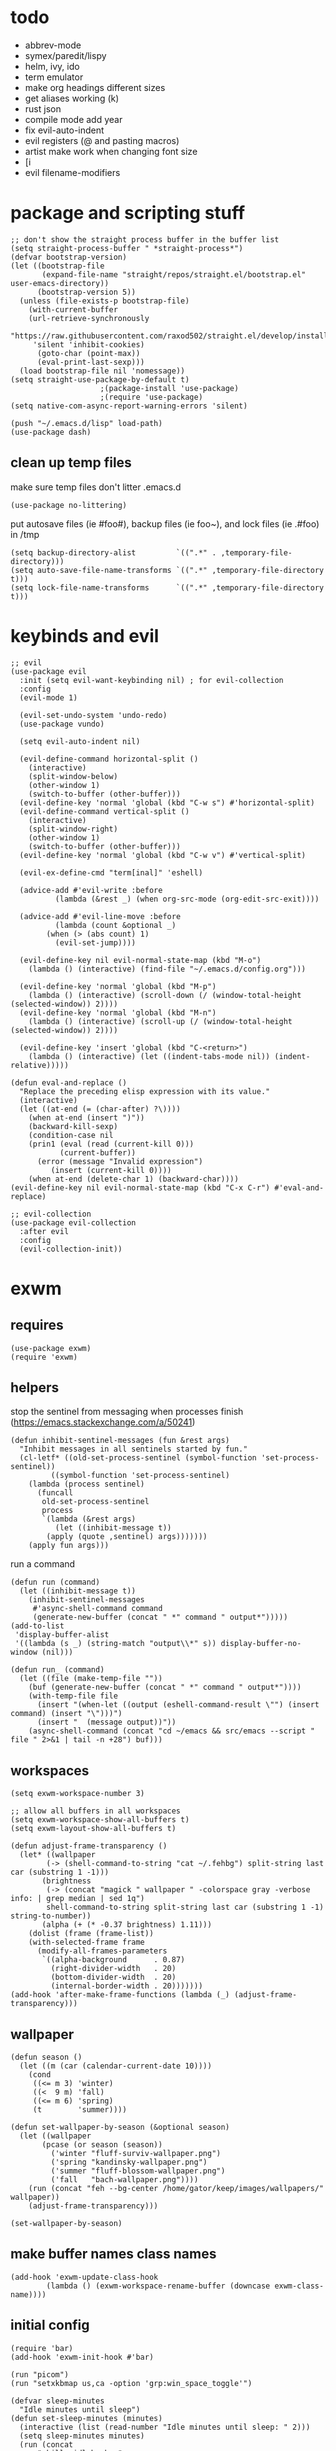 * todo
- abbrev-mode
- symex/paredit/lispy
- helm, ivy, ido
- term emulator
- make org headings different sizes
- get aliases working (k)
- rust json
- compile mode add year
- fix evil-auto-indent
- evil registers (@ and pasting macros)
- artist make work when changing font size
- [i
- evil filename-modifiers
* package and scripting stuff
#+begin_src elisp
;; don't show the straight process buffer in the buffer list
(setq straight-process-buffer " *straight-process*")
(defvar bootstrap-version)
(let ((bootstrap-file
       (expand-file-name "straight/repos/straight.el/bootstrap.el" user-emacs-directory))
      (bootstrap-version 5))
  (unless (file-exists-p bootstrap-file)
    (with-current-buffer
	(url-retrieve-synchronously
	 "https://raw.githubusercontent.com/raxod502/straight.el/develop/install.el"
	 'silent 'inhibit-cookies)
      (goto-char (point-max))
      (eval-print-last-sexp)))
  (load bootstrap-file nil 'nomessage))
(setq straight-use-package-by-default t)
					;(package-install 'use-package)
					;(require 'use-package)
(setq native-com-async-report-warning-errors 'silent)

(push "~/.emacs.d/lisp" load-path)
(use-package dash)
#+end_src
** clean up temp files
make sure temp files don't litter .emacs.d
#+begin_src elisp
(use-package no-littering)
#+end_src
put autosave files (ie #foo#), backup files (ie foo~), and lock files (ie .#foo) in /tmp
#+begin_src elisp
(setq backup-directory-alist         `((".*" . ,temporary-file-directory)))
(setq auto-save-file-name-transforms `((".*" ,temporary-file-directory t)))
(setq lock-file-name-transforms      `((".*" ,temporary-file-directory t)))
#+end_src
* keybinds and evil
#+begin_src elisp
;; evil
(use-package evil
  :init (setq evil-want-keybinding nil) ; for evil-collection
  :config
  (evil-mode 1)

  (evil-set-undo-system 'undo-redo)
  (use-package vundo)

  (setq evil-auto-indent nil)

  (evil-define-command horizontal-split ()
    (interactive)
    (split-window-below)
    (other-window 1)
    (switch-to-buffer (other-buffer)))
  (evil-define-key 'normal 'global (kbd "C-w s") #'horizontal-split)
  (evil-define-command vertical-split ()
    (interactive)
    (split-window-right)
    (other-window 1)
    (switch-to-buffer (other-buffer)))
  (evil-define-key 'normal 'global (kbd "C-w v") #'vertical-split)

  (evil-ex-define-cmd "term[inal]" 'eshell)

  (advice-add #'evil-write :before
	      (lambda (&rest _) (when org-src-mode (org-edit-src-exit))))

  (advice-add #'evil-line-move :before
	      (lambda (count &optional _)
		(when (> (abs count) 1)
		  (evil-set-jump))))

  (evil-define-key nil evil-normal-state-map (kbd "M-o")
    (lambda () (interactive) (find-file "~/.emacs.d/config.org")))

  (evil-define-key 'normal 'global (kbd "M-p")
    (lambda () (interactive) (scroll-down (/ (window-total-height (selected-window)) 2))))
  (evil-define-key 'normal 'global (kbd "M-n")
    (lambda () (interactive) (scroll-up (/ (window-total-height (selected-window)) 2))))

  (evil-define-key 'insert 'global (kbd "C-<return>")
    (lambda () (interactive) (let ((indent-tabs-mode nil)) (indent-relative)))))

(defun eval-and-replace ()
  "Replace the preceding elisp expression with its value."
  (interactive)
  (let ((at-end (= (char-after) ?\))))
    (when at-end (insert ")"))
    (backward-kill-sexp)
    (condition-case nil
	(prin1 (eval (read (current-kill 0)))
	       (current-buffer))
      (error (message "Invalid expression")
	     (insert (current-kill 0))))
    (when at-end (delete-char 1) (backward-char))))
(evil-define-key nil evil-normal-state-map (kbd "C-x C-r") #'eval-and-replace)

;; evil-collection
(use-package evil-collection
  :after evil
  :config
  (evil-collection-init))
#+end_src
* exwm
** requires
#+begin_src elisp
(use-package exwm)
(require 'exwm)
#+end_src
** helpers
stop the sentinel from messaging when processes finish
(https://emacs.stackexchange.com/a/50241)
#+begin_src elisp
(defun inhibit-sentinel-messages (fun &rest args)
  "Inhibit messages in all sentinels started by fun."
  (cl-letf* ((old-set-process-sentinel (symbol-function 'set-process-sentinel))
         ((symbol-function 'set-process-sentinel)
  	(lambda (process sentinel)
  	  (funcall
  	   old-set-process-sentinel
  	   process
  	   `(lambda (&rest args)
  	      (let ((inhibit-message t))
  		(apply (quote ,sentinel) args)))))))
    (apply fun args)))
#+end_src
run a command
#+begin_src elisp
(defun run (command)
  (let ((inhibit-message t))
    (inhibit-sentinel-messages
     #'async-shell-command command
     (generate-new-buffer (concat " *" command " output*")))))
(add-to-list
 'display-buffer-alist
 '((lambda (s _) (string-match "output\\*" s)) display-buffer-no-window (nil)))

(defun run_ (command)
  (let ((file (make-temp-file ""))
	(buf (generate-new-buffer (concat " *" command " output*"))))
    (with-temp-file file
      (insert "(when-let ((output (eshell-command-result \"") (insert command) (insert "\")))")
      (insert "  (message output))"))
    (async-shell-command (concat "cd ~/emacs && src/emacs --script " file " 2>&1 | tail -n +28") buf)))
#+end_src
** workspaces
#+begin_src elisp
(setq exwm-workspace-number 3)

;; allow all buffers in all workspaces
(setq exwm-workspace-show-all-buffers t)
(setq exwm-layout-show-all-buffers t)

(defun adjust-frame-transparency ()
  (let* ((wallpaper
	    (-> (shell-command-to-string "cat ~/.fehbg") split-string last car (substring 1 -1)))
	   (brightness
	    (-> (concat "magick " wallpaper " -colorspace gray -verbose info: | grep median | sed 1q")
		shell-command-to-string split-string last car (substring 1 -1) string-to-number))
	   (alpha (+ (* -0.37 brightness) 1.11)))
    (dolist (frame (frame-list))
	(with-selected-frame frame
	  (modify-all-frames-parameters
	   `((alpha-background      . 0.87)
	     (right-divider-width   . 20)
	     (bottom-divider-width  . 20)
	     (internal-border-width . 20)))))))
(add-hook 'after-make-frame-functions (lambda (_) (adjust-frame-transparency)))
#+end_src
** wallpaper
#+begin_src elisp
(defun season ()
  (let ((m (car (calendar-current-date 10))))
    (cond
     ((<= m 3) 'winter)
     ((<  9 m) 'fall)
     ((<= m 6) 'spring)
     (t        'summer))))

(defun set-wallpaper-by-season (&optional season)
  (let ((wallpaper
	   (pcase (or season (season))
	     ('winter "fluff-surviv-wallpaper.png")
	     ('spring "kandinsky-wallpaper.png")
	     ('summer "fluff-blossom-wallpaper.png")
	     ('fall   "bach-wallpaper.png"))))
    (run (concat "feh --bg-center /home/gator/keep/images/wallpapers/" wallpaper))
    (adjust-frame-transparency)))

(set-wallpaper-by-season)
#+end_src
** make buffer names class names
#+begin_src elisp
(add-hook 'exwm-update-class-hook
	    (lambda () (exwm-workspace-rename-buffer (downcase exwm-class-name))))
#+end_src
** initial config
#+begin_src elisp
(require 'bar)
(add-hook 'exwm-init-hook #'bar)

(run "picom")
(run "setxkbmap us,ca -option 'grp:win_space_toggle'")

(defvar sleep-minutes
  "Idle minutes until sleep")
(defun set-sleep-minutes (minutes)
  (interactive (list (read-number "Idle minutes until sleep: " 2)))
  (setq sleep-minutes minutes)
  (run (concat
	  "pkill xidlehook ;"
	  "xidlehook --not-when-audio --timer "
	  (number-to-string (round (* minutes 60)))
	  " 'systemctl suspend' ''")))
(set-sleep-minutes 2)

(setq inhibit-startup-screen t)
(setq initial-scratch-message nil)
#+end_src
** keybinds
#+begin_src elisp
(defun screenshot ()
  (interactive)
  (let* ((inhibit-message t)
  	 (time (format-time-string "%H_%M_%S" (current-time)))
  	 (file (concat "/tmp/" time ".png")))
    ;; this needs to be a shell command since it needs the &> ... because xclip is weird
    (shell-command (concat "maim -sq " file " ; " "xclip -selection clipboard -t image/png " file " &> /dev/null"))))

(defun start-app (name)
  (interactive (list (read-shell-command "$ ")))
  (let ((existing-buffer
  	 (->> (buffer-list)
  	      (--filter (string-prefix-p name (buffer-name it)))
  	      (--sort (string< (buffer-name it) (buffer-name other)))
  	      car)))
    (if existing-buffer
  	(switch-to-buffer existing-buffer)
      (run name))))

;; Global keybindings.
(setq exwm-input-global-keys
      `(([?\s-p] . start-app)
  	([?\s-o] . (lambda () (interactive) (find-file "~/.emacs.d/config.org")))
  	([?\s-i] . (lambda () (interactive) (start-app "firefox")))
  	([?\s-u] . (lambda () (interactive) (start-app "webcord")))
  	([?\s-q] . (lambda () (interactive) (run "pkill LockDownBrowser")))

  	(,(kbd "s-<backspace>") . delete-window)

  	([?\M-:]  . eval-expression)
  	([?\s-:]  . evil-ex)
  	([?\s-m]  . exwm-input-toggle-keyboard)

  	(,(kbd "s-S") . screenshot)

  	(,(kbd "<XF86AudioMute>") . (lambda () (interactive) (run "pactl set-sink-mute @DEFAULT_SINK@ toggle") (update-bar)))
  	(,(kbd "<XF86AudioRaiseVolume>") . (lambda () (interactive) (run "pactl set-sink-volume @DEFAULT_SINK@ +5%") (update-bar)))
  	(,(kbd "<XF86AudioLowerVolume>") . (lambda () (interactive) (run "pactl set-sink-volume @DEFAULT_SINK@ -5%") (update-bar)))

  	(,(kbd "<XF86MonBrightnessUp>") . (lambda () (interactive) (run "xbacklight -inc 3") (update-bar)))
  	(,(kbd "<XF86MonBrightnessDown>") . (lambda () (interactive) (run "xbacklight -dec 3") (update-bar)))

  	([?\s-j] . (lambda () (interactive) (exwm-workspace-switch-create 0)))
  	([?\s-k] . (lambda () (interactive) (exwm-workspace-switch-create 1)))
  	([?\s-l] . (lambda () (interactive) (exwm-workspace-switch-create 2)))))

(setq exwm-input-prefix-keys '(?\C-x ?\C-w ?\M-x))
(define-key exwm-mode-map (kbd "C-c") nil)
#+end_src
** enable exwm!
#+begin_src elisp
(exwm-enable)
#+end_src
* visuals
** theme
#+begin_src elisp
(load-theme 'wombat)
#+end_src
** mode line
make mode line look nice (has to be done after theme)
#+begin_src elisp
(setq-default mode-line-format
	      '((:eval (if buffer-read-only "" "  %*"))
		"  %b"
		mode-line-format-right-align
		(:eval
		 (pcase major-mode
		   ('exwm-mode "")
		   ('pdf-view-mode (format "%s" (pdf-view-current-pagelabel)))
		   (_ "%l-%C")))
		"  "))
;; *Messages* doesn't want to change its mode line for some reason
(with-current-buffer (get-buffer "*Messages*")
  (setq mode-line-format (default-value 'mode-line-format)))
(dolist (face '(mode-line mode-line-inactive))
  (set-face-attribute face nil
		      :background 'unspecified
		      :overline   t))
#+end_src
** window properties
#+begin_src elisp
(tool-bar-mode 0)
(menu-bar-mode 0)
(scroll-bar-mode 0)
(tooltip-mode -1)
(fringe-mode 0)
(dolist (face '(window-divider
		      window-divider-last-pixel
		      window-divider-first-pixel))
	(face-spec-reset-face face)
	(set-face-foreground face (face-attribute 'default :background)))
#+end_src
** cursor properties
#+begin_src elisp
(add-to-list 'default-frame-alist '(cursor-color . "gray"))
(blink-cursor-mode 0)
(setq show-paren-delay 0)
(show-paren-mode 1)
(require 'paren)
(set-face-background 'show-paren-match (face-attribute 'default :background))
(set-face-attribute 'show-paren-match nil :underline t)
#+end_src
** don't show cursor/mode line in empty buffers
#+begin_src elisp
(defvar-local clean-mode-state nil)
(define-minor-mode clean-mode
  "Hides the cursor and mode line."
  :global nil
  :init-value nil
  (if clean-mode
      (when (not clean-mode-state)
	(progn
	  ;(when (not (member (buffer-name) '(" *work*" " *bar*")))
	  ;  (message "Enabling clean-mode in buffer %s" (buffer-name)))
	  (setq clean-mode-state
      		(buffer-local-set-state
      		 mode-line-format nil
      		 cursor           nil
      		 evil-normal-state-cursor '(bar . 0)))))
    (when clean-mode-state
      (buffer-local-restore-state clean-mode-state)
      (setq clean-mode-state nil))))

(setq inhibit-modification-hooks nil)
(dolist (hook '(window-state-change-functions after-change-functions))
  (add-hook hook
	    (lambda (&rest _)
	      (let ((should-clean
		     (and (not (equal major-mode 'exwm-mode))
			  (equal (buffer-string) "")
			  (not (string-prefix-p " " (buffer-name))))))
		(clean-mode (if should-clean 1 -1))))))
#+end_src
** line numbers
#+begin_src elisp
(global-display-line-numbers-mode)
(setq display-line-numbers-type 'relative)
#+end_src
** font
#+begin_src elisp
(set-frame-font "Agave 10" nil t)
#+end_src
** trailing whitespace
#+begin_src elisp
(setq-default show-trailing-whitespace t)
(dolist (mode '(shell-mode-hook
		  term-mode-hook
		  eshell-mode-hook
		  inferior-elisp-mode-hook
		  Buffer-menu-mode-hook))
  (add-hook mode (lambda ()
		     (display-line-numbers-mode 0)
		     (setq show-trailing-whitespace nil))))
#+end_src
* languages
** pretty
#+begin_src elisp
(global-prettify-symbols-mode 1)
(defun operator-prettify-compose-p (start end _match) ; prettify-symbols-default-compose-p for docs
  (and (memq (char-syntax (char-after start)) '(?. ?_))
       (not (nth 8 (syntax-ppss)))))
(setq-default prettify-symbols-alist
	      '(("lambda" . ?λ)
		("&&"     . ?∧)
		("and"    . ?∧)
		("||"     . ?∨)
		("or"     . ?∨)
		("!"      . ?¬)
		("not"    . ?¬)
		("<="     . ?≤)
		(">="     . ?≥)))
(defconst pretty-alist
  '(("->"           . ?→)
    ("="            . ?←)
    ("=="           . ?=)
    ("!="           . ?≠)
    ("=>"           . ?⇒)
    ("==="          . ?=)
    ("!=="          . ?≠)
    ("*"            . ?×)
    ("/"            . ?÷))
    "Common symbols that could be prettified.")
(defun set-pretty (pretty-list)
  (dolist (symbol pretty-list)
    (push (assoc symbol pretty-alist) prettify-symbols-alist)))
(defun add-pretty (new-alist)
  (setq prettify-symbols-alist(append new-alist prettify-symbols-alist)))
#+end_src
** tab
#+begin_src elisp
(defun set-normal-tab (width)
  (electric-indent-local-mode 0)
  (setq indent-line-function (lambda () (interactive) (insert "\t")))
  (setq tab-width width))
#+end_src
** compiling
#+begin_src elisp
(setq compilation-scroll-output t)
(defun kill-compilation-process ()
  (interactive)
  (when (get-buffer "*compilation*")
    (with-current-buffer "*compilation*"
	(let ((process (get-buffer-process (current-buffer))))
	  (when process
	    (delete-process (get-buffer-process (current-buffer))))))))
(evil-define-key 'normal 'global (kbd "C-c DEL") #'kill-compilation-process)

(setq compilation-ask-about-save nil) ; save all buffers when compiling
(defmacro set-command (exp)
  `(evil-local-set-key 'normal (kbd "C-c C-c") (lambda () (interactive) ,exp)))
(defmacro with-file-name (extension command)
  `(progn
     (kill-compilation-process)
     (unless (and (buffer-file-name)
		    (equal ,extension (file-name-extension (buffer-file-name))))
	 (let ((old-buffer-name (buffer-name)))
	   (set-visited-file-name (concat "/tmp/" (format-time-string "%H_%M_%S" before-init-time) "." ,extension))
	   (rename-buffer old-buffer-name)))
     (let* ((file-name (buffer-file-name))
	      (in-path   (file-name-with-extension file-name "in"))
	      (in        (if (file-exists-p in-path) (concat " < " in-path) "")))
	 (compile (concat ,command in) (equal in "")))))
(defun run-with (command extension)
  (with-file-name extension (concat command " " file-name)))

(defun append-compilation ()
  (interactive)
  (save-excursion
    (end-of-buffer)
    (insert "\n\n")
    (let ((compilation-start (point))
	    (b (current-buffer))
	    (comment-style 'box-multi))
	(with-current-buffer "*compilation*"
	  (append-to-buffer b 1 (point-max)))
	(comment-region compilation-start (point-max)))))
(evil-define-key 'normal 'global (kbd "C-c C-a") #'append-compilation)
#+end_src
** elisp
#+begin_src elisp
(add-hook 'emacs-lisp-mode-hook
	  (lambda () (add-pretty
		 '(("thread-first" . ?→)
		   ("thread-last"  . ?⇒)))))
#+end_src
** snobol
#+begin_src elisp
(defvar snobol-mode-hook)
(define-generic-mode
    'snobol-mode
  '()
  nil
  nil
  '("\\.sno$")
  snobol-mode-hook)
(add-hook 'snobol-mode-hook
	    (lambda ()
	      (set-command (run-with "snobol4" "sno"))))
#+end_src
** html
#+begin_src elisp
(use-package web-mode)
(add-to-list 'auto-mode-alist '("\\.html\\'" . web-mode))
(add-hook 'web-mode-hook
  	  (lambda ()
  	    (set-command
	     (with-file-name "html" (concat "firefox " file-name)))
  	    (set-normal-tab 2)))
(setq web-mode-hook nil)
#+end_src
** fortran
#+begin_src elisp
(add-hook 'fortran-mode-hook
	    (lambda ()
	      (set-command
	       (with-file-name "f90" (concat "gfortran -O2 " file-name " -o /tmp/a.out && /tmp/a.out")))
	      (set-normal-tab 2)
	      (setq prettify-symbols-compose-predicate #'operator-prettify-compose-p)))
#+end_src
** perl
#+begin_src elisp
(add-hook 'perl-mode-hook
	    (lambda ()
	      (set-command (run-with "perl" "pl"))))
#+end_src
** lisp
#+begin_src elisp
(add-hook 'lisp-data-mode-hook
	    (lambda ()
	      (electric-pair-local-mode t)
	      (electric-indent-local-mode 1)))
#+end_src
** scheme
#+begin_src elisp
(add-hook 'scheme-mode-hook
	    (lambda ()
	      (electric-pair-local-mode t)
	      (electric-indent-local-mode 1)
	      (set-command (run-with "csi -s" "scm"))))
#+end_src
** java
#+begin_src elisp
(add-hook 'java-mode-hook
	    (lambda ()
	      (set-command (run-with "java" "java"))
	      (set-normal-tab 4)))
#+end_src
** haskell
#+begin_src elisp
(use-package haskell-mode :defer t)
(add-hook #'haskell-mode-hook
   (lambda ()
     (set-command
	 (unless (= 0 (shell-command "cabal run"))
	   (run-with "runhaskell" "hs")))
     (electric-indent-local-mode 1)))
#+end_src
** python
#+begin_src elisp
(add-hook 'python-mode-hook
   (lambda ()
     (set-command (run-with "python3" "py"))
     (set-normal-tab 2)
     (set-pretty '("=" "==" "!="))))
#+end_src
** js
#+begin_src elisp
(add-hook 'js-mode-hook
   (lambda ()
     (set-command (run-with "node" "js"))
     (set-normal-tab 4)
     (setq prettify-symbols-compose-predicate #'operator-prettify-compose-p)
     (set-pretty '("=" "===" "!==" "*"))))
#+end_src
** c++
#+begin_src elisp
(add-hook 'c++-mode-hook
	    (lambda ()
	      (set-command
	       (with-file-name "cpp" (concat "g++ -O2 " file-name " -o /tmp/a.out && /tmp/a.out")))
	      (set-normal-tab 2)
	      (setq prettify-symbols-compose-predicate #'operator-prettify-compose-p)
	      (set-pretty '("->" "=" "==" "!="))))
#+end_src
** c
#+begin_src elisp
(add-hook 'c-mode-hook
	    (lambda ()
	      (set-command
	       (with-file-name "c" (concat "gcc -O2 " file-name " -o /tmp/a.out && /tmp/a.out")))
	      (set-normal-tab 2)
	      (setq prettify-symbols-compose-predicate #'operator-prettify-compose-p)
	      (set-pretty '("->" "=" "==" "!="))))
#+end_src
** ruby
#+begin_src elisp
(add-hook 'ruby-mode-hook
   (lambda ()
	(set-command (run-with "ruby" "rb"))
	(set-pretty '("=" "==" "!="))
	(set-normal-tab 2)))
#+end_src
** k
#+begin_src elisp
(defvar k-mode-hook)
(define-generic-mode
    'k-mode
  '("/ ")
  nil
  nil
  '("\\.k$")
  k-mode-hook)
(add-hook 'k-mode-hook
	    (lambda ()
	      (set-command (run-with "~/others/ngnk/k" "k"))))
#+end_src
** lilypond
#+begin_src elisp
(defvar lilypond-mode-hook)
(define-generic-mode
    'lilypond-mode
  '("%")
  nil
  nil
  '("\\.ly$")
  lilypond-mode-hook)
(add-hook 'lilypond-mode-hook
	    (lambda () (set-normal-tab 4))
	    (set-command (run-with "lilypond" "ly")))
#+end_src
** mlatu
#+begin_src elisp
(require 'mlatu-mode)
#+end_src
** typescript
#+begin_src elisp
(use-package tide :defer t)
(defun setup-tide-mode ()
  (interactive)
  (tide-setup)
  (flycheck-mode +1)
  (setq flycheck-check-syntax-automatically '(save mode-enabled))
  (setq tide-format-options '(:convertTabsToSpaces nil :tabSize 4 :indentStyle "none"))
  (setq eldoc-idle-delay 0)
  (eldoc-mode +1))

;; aligns annotation to the right hand side
(setq company-tooltip-align-annotations t)

;; formats the buffer before saving
(add-hook 'before-save-hook 'tide-format-before-save)

(add-hook 'typescript-mode-hook #'setup-tide-mode)

(add-hook 'typescript-mode-hook
   (lambda () (set-normal-tab 4)))
#+end_src
** v
#+begin_src elisp
(use-package v-mode
  :defer t
  :mode ("\\(\\.v?v\\|\\.vsh\\)$" . 'v-mode))
#+end_src
** prolog
#+begin_src elisp
(use-package ediprolog :defer t)
(setq ediprolog-program "/home/gator/.bin/scryer-prolog")
(add-hook 'prolog-mode-hook
   (lambda () (set-command (ediprolog-dwim))))
#+end_src
** ocaml
#+begin_src elisp
(use-package tuareg :defer t)
#+end_src
** rust
#+begin_src elisp
(add-hook 'rust-mode-hook
	    (lambda ()
	      (set-command
		 (unless (= 0 (shell-command "cargo run"))
		   (with-file-name "rs" (concat "rustc " file-name " -o /tmp/a.out && /tmp/a.out"))))
	      (set-normal-tab 2)))
(use-package rust-mode :defer t)
#+end_src

* minor modes
** dired
#+begin_src elisp
(setq dired-omit-files "^\\.")
(defun toggle-dired-omit-mode ()
  (interactive)
  (dired-omit-mode (if dired-omit-mode -1 1)))
(add-hook 'dired-mode-hook
	    (lambda ()
	      (dired-omit-mode)
	      (dired-hide-details-mode)
	      (auto-revert-mode)
	      (evil-local-set-key 'normal (kbd "C-c o") #'toggle-dired-omit-mode)))
(add-hook 'image-mode-hook (lambda () (display-line-numbers-mode 0)))

(use-package dired-preview
  :config
  (setq dired-preview-delay 0)
  (setq dired-preview-ignored-extensions-regexp
	  (replace-regexp-in-string
	   "\\\\|pdf"
	   ""
	   dired-preview-ignored-extensions-regexp)))
#+end_src
** pdf mode
#+begin_src elisp
(use-package pdf-tools)
(pdf-tools-install)
#+end_src
Make the page resize on opening
#+begin_src elisp
(add-hook 'pdf-view-mode-hook
	    (lambda ()
	      (run-with-timer 0.5 nil
			      (lambda ()
				(display-line-numbers-mode 0)
				(pdf-view-fit-height-to-window)))))
#+end_src
Make the file size limit larger on PDF files
#+begin_src elisp
(advice-add #'abort-if-file-too-large :around
	      (lambda (oldfun size op-type filename &optional offer-raw)
		(let ((large-file-warning-threshold
		       (if (equal (file-name-extension filename) "pdf")
			   100000000
			 large-file-warning-threshold)))
		  (funcall oldfun size op-type filename offer-raw))))
#+end_src
Fix PDF file displaying when windows are changed
#+begin_src elisp
(add-hook #'window-configuration-change-hook
	    (lambda ()
	      (dolist (w (window-list))
		(with-selected-window w
		  (when (equal major-mode 'pdf-view-mode)
		    (pdf-view-redisplay t))))))
#+end_src
** org config
#+begin_src elisp
(setq org-startup-folded t)
(setq org-startup-truncated nil)
(setq org-src-tab-acts-natively t)
(setq org-edit-src-content-indentation 0)
(add-hook 'org-mode-hook
	  (lambda ()
	    (electric-pair-local-mode t)
	    (electric-indent-local-mode 1)))
#+end_src
** eshell
#+begin_src elisp
(require 'eshell)
(require 'em-smart)
(setq eshell-where-to-jump 'begin)
(setq eshell-review-quick-commands nil)
(add-to-list 'eshell-modules-list 'eshell-smart)

(setq eshell-prompt-function
	(lambda ()
	  (concat
	   (format-time-string "%H:%M:%S" (current-time))
	   " "
	   (eshell/basename (eshell/pwd))
	   " λ ")))

(setq eshell-prompt-regexp "^[^λ\n]* λ ")
#+end_src
* misc emacs config
** little stuff
#+begin_src elisp
(require 'edit-var)
(put 'narrow-to-region 'disabled nil)
(save-place-mode 1)
(setq confirm-kill-processes nil)
(setq vc-follow-symlinks t)
(global-hi-lock-mode 1)
(setq auto-revert-verbose nil)
(setq custom-file "~/.emacs.d/custom.el")

;; don't prompt whether to kill processes in buffers
(setq kill-buffer-query-functions (delq #'process-kill-buffer-query-function kill-buffer-query-functions))
#+end_src
** Make align-regexp use spaces
#+begin_src elisp
(defun align-with-spaces (align-regexp &rest args)
  (let ((indent-tabs-mode nil))
    (apply align-regexp args)))
(advice-add #'align-regexp :around #'align-with-spaces)
#+end_src
** Make narrowing restore font size
#+begin_src elisp
(require 'face-remap)
(defvar-local before-narrow-scale 0
  "The `text-scale-mode-amount' before narrowing")
(advice-add #'narrow-to-region :before
      	    (lambda (_ _) (when (boundp 'text-scale-mode-amount)
			    (setq before-narrow-scale text-scale-mode-amount))))
(advice-add #'widen :after
      	    (lambda () (text-scale-set before-narrow-scale)))
#+end_src
* misc packages
#+begin_src elisp
(use-package 2048-game :defer t)

;; analyze emacs startup
(setq esup-depth 0)
(use-package esup
  :defer t)

(use-package magit :defer t)

(use-package fireplace)

(use-package exec-path-from-shell)
(when (memq window-system '(mac ns x))
  (exec-path-from-shell-initialize))
#+end_src
* bookmarks
Save bookmarks when a new one is added:
#+begin_src elisp
(advice-add #'bookmark-set :after
	    (lambda (&optional _ _)
	      (let ((inhibit-message t))
		(bookmark-save))))
#+end_src
** PDFs
Save bookmark position for PDFs, and rename their buffers to the bookmark name
#+begin_src elisp
(defvar-local bookmark-used nil)
(defvar-local before-jump-page nil)
(advice-add #'bookmark-jump :before
	    (lambda (_ &optional _) (setq before-jump-page (and (equal major-mode 'pdf-view-mode) (pdf-view-current-page)))))
(defun mark-bookmark-for-saving (name)
  (when (equal major-mode 'pdf-view-mode)
    (setq bookmark-used name)
    (rename-buffer name t)))
(defun dup-pdf-buffer-if-needed (name)
  (when bookmark-used ; this pdf already is accessed with a bookmark
    (let ((target-page (pdf-view-current-page)))
      ;; to back to the original page
      (pdf-view-goto-page before-jump-page)
      (if-let ((buf (get-buffer name))
	       ((equal name (with-current-buffer buf bookmark-used))))
	  ;; target bookmark is already a buffer, switch to it
	  (switch-to-buffer name)
	(let ((filename (buffer-file-name))
	      (buf (get-buffer-create name)))
	  ;; use a copied buffer so the original bookmark doesn't get clobbered
	  ;; need to manually copy since pdf-tools doesn't play nice with indirect buffers
	  (copy-to-buffer buf (point-min) (point-max))
	  (switch-to-buffer buf)
	  (set-buffer-modified-p nil)
	  (read-only-mode)
	  (setq buffer-file-name filename) ; trick pdf-view-mode
	  (pdf-view-mode)
	  (pdf-view-goto-page target-page))))))
(advice-add #'bookmark-jump :after
	    (lambda (name &optional _)
	      (dup-pdf-buffer-if-needed name)
	      (mark-bookmark-for-saving name)))
(advice-add #'bookmark-store :before
	    (lambda (name _ _) (mark-bookmark-for-saving name)))
(advice-add #'kill-buffer :before
	    (lambda (&optional _)
	      (when bookmark-used
		(bookmark-set bookmark-used))))
#+end_src

* misc utility functions
#+begin_src elisp
(defun remove-all-advice (symbol)
  (advice-mapc
   (lambda (advice _) (advice-remove symbol advice))
   symbol))

(defun latin ()
  (interactive)
  (let* ((days (date-to-day (current-time-string)))
	 (d2 (= (mod days 2) 0))
	 (d3 (= (mod days 4) 1)))
    (cond
     (d2 (message "Decks 1 and 2"))
     (d3 (message "Decks 1 and 3"))
     (t  (message "Deck 1")))))
#+end_src
